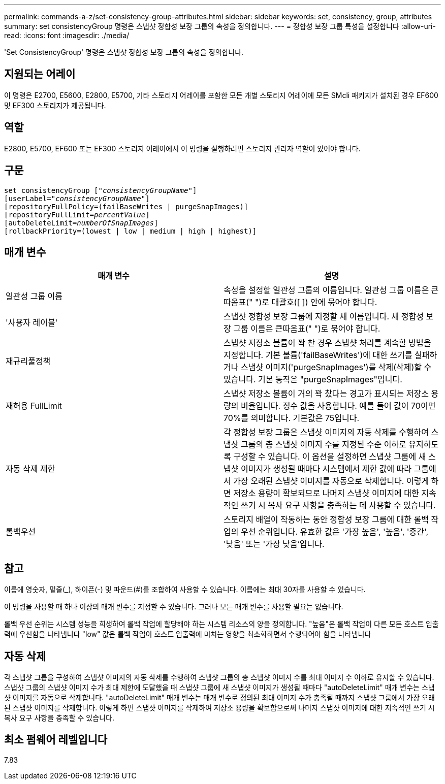 ---
permalink: commands-a-z/set-consistency-group-attributes.html 
sidebar: sidebar 
keywords: set, consistency, group, attributes 
summary: set consistencyGroup 명령은 스냅샷 정합성 보장 그룹의 속성을 정의합니다. 
---
= 정합성 보장 그룹 특성을 설정합니다
:allow-uri-read: 
:icons: font
:imagesdir: ./media/


[role="lead"]
'Set ConsistencyGroup' 명령은 스냅샷 정합성 보장 그룹의 속성을 정의합니다.



== 지원되는 어레이

이 명령은 E2700, E5600, E2800, E5700, 기타 스토리지 어레이를 포함한 모든 개별 스토리지 어레이에 모든 SMcli 패키지가 설치된 경우 EF600 및 EF300 스토리지가 제공됩니다.



== 역할

E2800, E5700, EF600 또는 EF300 스토리지 어레이에서 이 명령을 실행하려면 스토리지 관리자 역할이 있어야 합니다.



== 구문

[listing, subs="+macros"]
----
set consistencyGroup pass:quotes[["_consistencyGroupName_"]]
[userLabel=pass:quotes["_consistencyGroupName_"]]
[repositoryFullPolicy=(failBaseWrites | purgeSnapImages)]
[repositoryFullLimit=pass:quotes[_percentValue_]]
[autoDeleteLimit=pass:quotes[_numberOfSnapImages_]]
[rollbackPriority=(lowest | low | medium | high | highest)]
----


== 매개 변수

[cols="2*"]
|===
| 매개 변수 | 설명 


 a| 
일관성 그룹 이름
 a| 
속성을 설정할 일관성 그룹의 이름입니다. 일관성 그룹 이름은 큰따옴표(" ")로 대괄호([ ]) 안에 묶어야 합니다.



 a| 
'사용자 레이블'
 a| 
스냅샷 정합성 보장 그룹에 지정할 새 이름입니다. 새 정합성 보장 그룹 이름은 큰따옴표(" ")로 묶어야 합니다.



 a| 
재규리풀정책
 a| 
스냅샷 저장소 볼륨이 꽉 찬 경우 스냅샷 처리를 계속할 방법을 지정합니다. 기본 볼륨('failBaseWrites')에 대한 쓰기를 실패하거나 스냅샷 이미지('purgeSnapImages')를 삭제(삭제)할 수 있습니다. 기본 동작은 "purgeSnapImages"입니다.



 a| 
재허용 FullLimit
 a| 
스냅샷 저장소 볼륨이 거의 꽉 찼다는 경고가 표시되는 저장소 용량의 비율입니다. 정수 값을 사용합니다. 예를 들어 값이 70이면 70%를 의미합니다. 기본값은 75입니다.



 a| 
자동 삭제 제한
 a| 
각 정합성 보장 그룹은 스냅샷 이미지의 자동 삭제를 수행하여 스냅샷 그룹의 총 스냅샷 이미지 수를 지정된 수준 이하로 유지하도록 구성할 수 있습니다. 이 옵션을 설정하면 스냅샷 그룹에 새 스냅샷 이미지가 생성될 때마다 시스템에서 제한 값에 따라 그룹에서 가장 오래된 스냅샷 이미지를 자동으로 삭제합니다. 이렇게 하면 저장소 용량이 확보되므로 나머지 스냅샷 이미지에 대한 지속적인 쓰기 시 복사 요구 사항을 충족하는 데 사용할 수 있습니다.



 a| 
롤백우선
 a| 
스토리지 배열이 작동하는 동안 정합성 보장 그룹에 대한 롤백 작업의 우선 순위입니다. 유효한 값은 '가장 높음', '높음', '중간', '낮음' 또는 '가장 낮음'입니다.

|===


== 참고

이름에 영숫자, 밑줄(_), 하이픈(-) 및 파운드(#)를 조합하여 사용할 수 있습니다. 이름에는 최대 30자를 사용할 수 있습니다.

이 명령을 사용할 때 하나 이상의 매개 변수를 지정할 수 있습니다. 그러나 모든 매개 변수를 사용할 필요는 없습니다.

롤백 우선 순위는 시스템 성능을 희생하여 롤백 작업에 할당해야 하는 시스템 리소스의 양을 정의합니다. "높음"은 롤백 작업이 다른 모든 호스트 입출력에 우선함을 나타냅니다 "low" 값은 롤백 작업이 호스트 입출력에 미치는 영향을 최소화하면서 수행되어야 함을 나타냅니다



== 자동 삭제

각 스냅샷 그룹을 구성하여 스냅샷 이미지의 자동 삭제를 수행하여 스냅샷 그룹의 총 스냅샷 이미지 수를 최대 이미지 수 이하로 유지할 수 있습니다. 스냅샷 그룹의 스냅샷 이미지 수가 최대 제한에 도달했을 때 스냅샷 그룹에 새 스냅샷 이미지가 생성될 때마다 "autoDeleteLimit" 매개 변수는 스냅샷 이미지를 자동으로 삭제합니다. "autoDeleteLimit" 매개 변수는 매개 변수로 정의된 최대 이미지 수가 충족될 때까지 스냅샷 그룹에서 가장 오래된 스냅샷 이미지를 삭제합니다. 이렇게 하면 스냅샷 이미지를 삭제하여 저장소 용량을 확보함으로써 나머지 스냅샷 이미지에 대한 지속적인 쓰기 시 복사 요구 사항을 충족할 수 있습니다.



== 최소 펌웨어 레벨입니다

7.83
